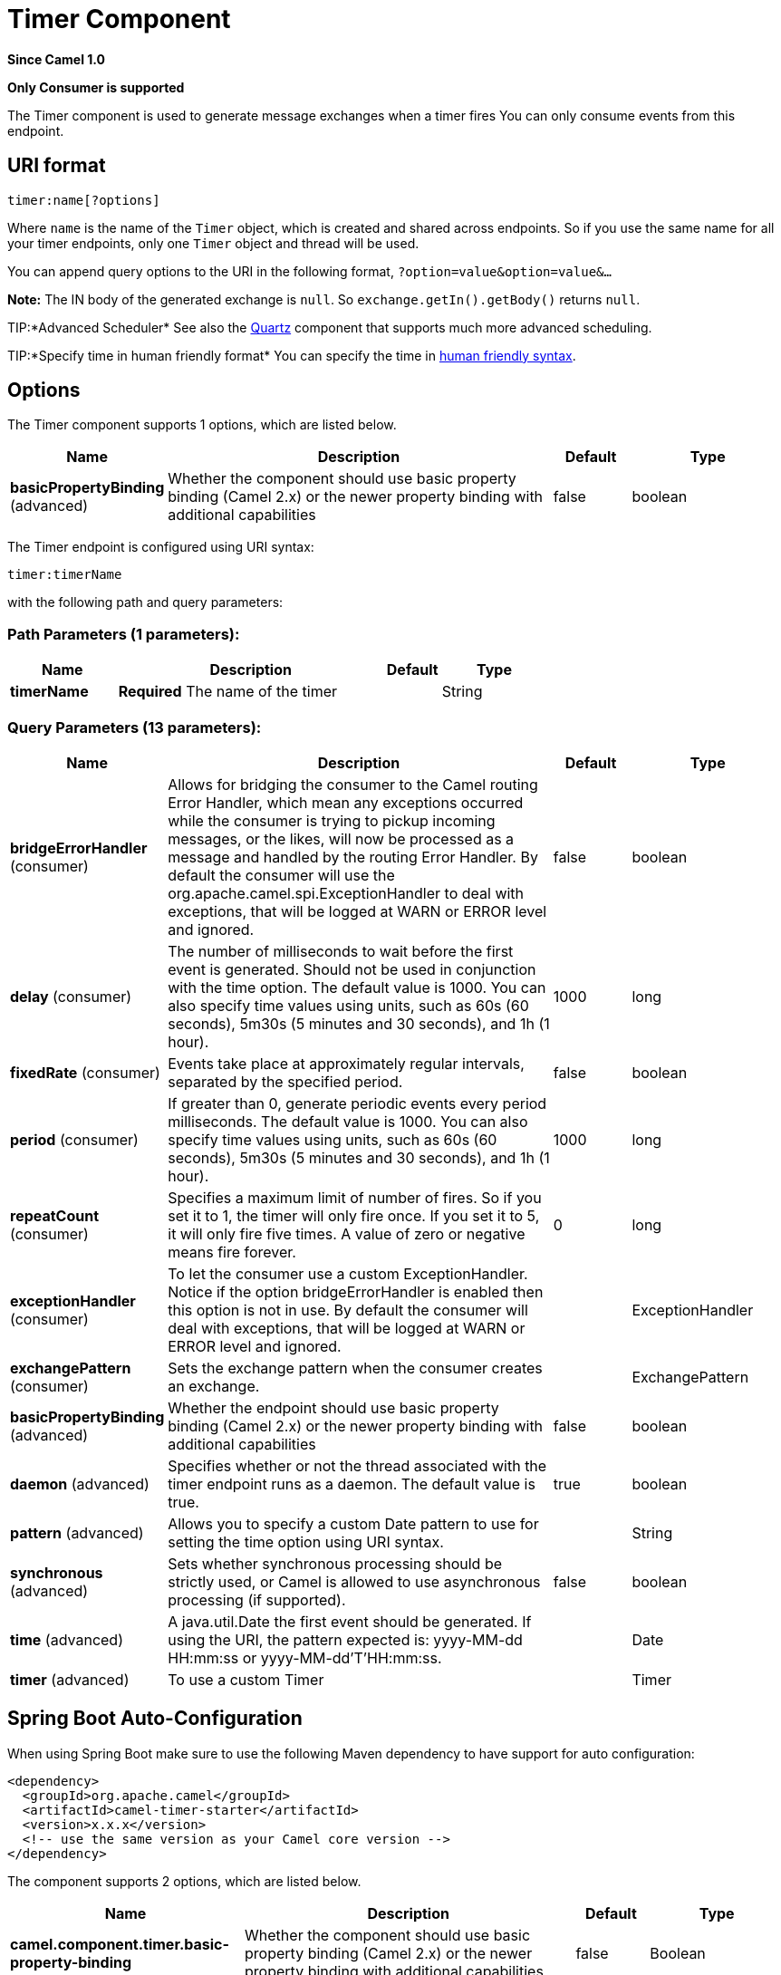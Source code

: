 [[timer-component]]
= Timer Component
:page-source: components/camel-timer/src/main/docs/timer-component.adoc

*Since Camel 1.0*

// HEADER START
*Only Consumer is supported*
// HEADER END

The Timer component is used to generate message exchanges when a
timer fires You can only consume events from this endpoint.

== URI format

[source]
----
timer:name[?options]
----

Where `name` is the name of the `Timer` object, which is created and
shared across endpoints. So if you use the same name for all your timer
endpoints, only one `Timer` object and thread will be used.

You can append query options to the URI in the following format,
`?option=value&option=value&...`

*Note:* The IN body of the generated exchange is `null`. So
`exchange.getIn().getBody()` returns `null`.

TIP:*Advanced Scheduler*
See also the xref:quartz-component.adoc[Quartz] component that supports much more
advanced scheduling.

TIP:*Specify time in human friendly format*
You can specify the time in
xref:manual::faq/how-do-i-specify-time-period-in-a-human-friendly-syntax.adoc[human
friendly syntax].


== Options

// component options: START
The Timer component supports 1 options, which are listed below.



[width="100%",cols="2,5,^1,2",options="header"]
|===
| Name | Description | Default | Type
| *basicPropertyBinding* (advanced) | Whether the component should use basic property binding (Camel 2.x) or the newer property binding with additional capabilities | false | boolean
|===
// component options: END


// endpoint options: START
The Timer endpoint is configured using URI syntax:

----
timer:timerName
----

with the following path and query parameters:

=== Path Parameters (1 parameters):


[width="100%",cols="2,5,^1,2",options="header"]
|===
| Name | Description | Default | Type
| *timerName* | *Required* The name of the timer |  | String
|===


=== Query Parameters (13 parameters):


[width="100%",cols="2,5,^1,2",options="header"]
|===
| Name | Description | Default | Type
| *bridgeErrorHandler* (consumer) | Allows for bridging the consumer to the Camel routing Error Handler, which mean any exceptions occurred while the consumer is trying to pickup incoming messages, or the likes, will now be processed as a message and handled by the routing Error Handler. By default the consumer will use the org.apache.camel.spi.ExceptionHandler to deal with exceptions, that will be logged at WARN or ERROR level and ignored. | false | boolean
| *delay* (consumer) | The number of milliseconds to wait before the first event is generated. Should not be used in conjunction with the time option. The default value is 1000. You can also specify time values using units, such as 60s (60 seconds), 5m30s (5 minutes and 30 seconds), and 1h (1 hour). | 1000 | long
| *fixedRate* (consumer) | Events take place at approximately regular intervals, separated by the specified period. | false | boolean
| *period* (consumer) | If greater than 0, generate periodic events every period milliseconds. The default value is 1000. You can also specify time values using units, such as 60s (60 seconds), 5m30s (5 minutes and 30 seconds), and 1h (1 hour). | 1000 | long
| *repeatCount* (consumer) | Specifies a maximum limit of number of fires. So if you set it to 1, the timer will only fire once. If you set it to 5, it will only fire five times. A value of zero or negative means fire forever. | 0 | long
| *exceptionHandler* (consumer) | To let the consumer use a custom ExceptionHandler. Notice if the option bridgeErrorHandler is enabled then this option is not in use. By default the consumer will deal with exceptions, that will be logged at WARN or ERROR level and ignored. |  | ExceptionHandler
| *exchangePattern* (consumer) | Sets the exchange pattern when the consumer creates an exchange. |  | ExchangePattern
| *basicPropertyBinding* (advanced) | Whether the endpoint should use basic property binding (Camel 2.x) or the newer property binding with additional capabilities | false | boolean
| *daemon* (advanced) | Specifies whether or not the thread associated with the timer endpoint runs as a daemon. The default value is true. | true | boolean
| *pattern* (advanced) | Allows you to specify a custom Date pattern to use for setting the time option using URI syntax. |  | String
| *synchronous* (advanced) | Sets whether synchronous processing should be strictly used, or Camel is allowed to use asynchronous processing (if supported). | false | boolean
| *time* (advanced) | A java.util.Date the first event should be generated. If using the URI, the pattern expected is: yyyy-MM-dd HH:mm:ss or yyyy-MM-dd'T'HH:mm:ss. |  | Date
| *timer* (advanced) | To use a custom Timer |  | Timer
|===
// endpoint options: END

// spring-boot-auto-configure options: START
== Spring Boot Auto-Configuration

When using Spring Boot make sure to use the following Maven dependency to have support for auto configuration:

[source,xml]
----
<dependency>
  <groupId>org.apache.camel</groupId>
  <artifactId>camel-timer-starter</artifactId>
  <version>x.x.x</version>
  <!-- use the same version as your Camel core version -->
</dependency>
----


The component supports 2 options, which are listed below.



[width="100%",cols="2,5,^1,2",options="header"]
|===
| Name | Description | Default | Type
| *camel.component.timer.basic-property-binding* | Whether the component should use basic property binding (Camel 2.x) or the newer property binding with additional capabilities | false | Boolean
| *camel.component.timer.enabled* | Whether to enable auto configuration of the timer component. This is enabled by default. |  | Boolean
|===
// spring-boot-auto-configure options: END

== Exchange Properties

When the timer is fired, it adds the following information as properties
to the `Exchange`:

[width="100%",cols="10%,10%,80%",options="header",]
|===
|Name |Type |Description

|`Exchange.TIMER_NAME` |`String` |The value of the `name` option.

|`Exchange.TIMER_TIME` |`Date` |The value of the `time` option.

|`Exchange.TIMER_PERIOD` |`long` |The value of the `period` option.

|`Exchange.TIMER_FIRED_TIME` |`Date` |The time when the consumer fired.

|`Exchange.TIMER_COUNTER` |`Long` |The current fire counter. Starts from 1.
|===

== Sample

To set up a route that generates an event every 60 seconds:

[source,java]
----
from("timer://foo?fixedRate=true&period=60000").to("bean:myBean?method=someMethodName");
----

TIP: Instead of 60000 you can use period=60s which is more friendly to read.

The above route will generate an event and then invoke the
`someMethodName` method on the bean called `myBean` in the
Registry such as JNDI or Spring.

And the route in Spring DSL:

[source,xml]
-----
<route>
  <from uri="timer://foo?fixedRate=true&amp;period=60000"/>
  <to uri="bean:myBean?method=someMethodName"/>
</route>
-----

== Firing as soon as possible

*Available as of Camel 2.17*

You may want to fire messages in a Camel route as soon as possible you
can use a negative delay:

[source,xml]
----
<route>
  <from uri="timer://foo?delay=-1"/>
  <to uri="bean:myBean?method=someMethodName"/>
</route>
----

In this way the timer will fire messages immediately.

You can also specify a repeatCount parameter in conjunction with a
negative delay to stop firing messages after a fixed number has been
reached.

If you don't specify a repeatCount then the timer will continue firing
messages until the route will be stopped. 

== Firing only once

*Available as of Camel 2.8*

You may want to fire a message in a Camel route only once, such as when
starting the route. To do that you use the repeatCount option as shown:

[source,xml]
----
<route>
  <from uri="timer://foo?repeatCount=1"/>
  <to uri="bean:myBean?method=someMethodName"/>
</route>
----

